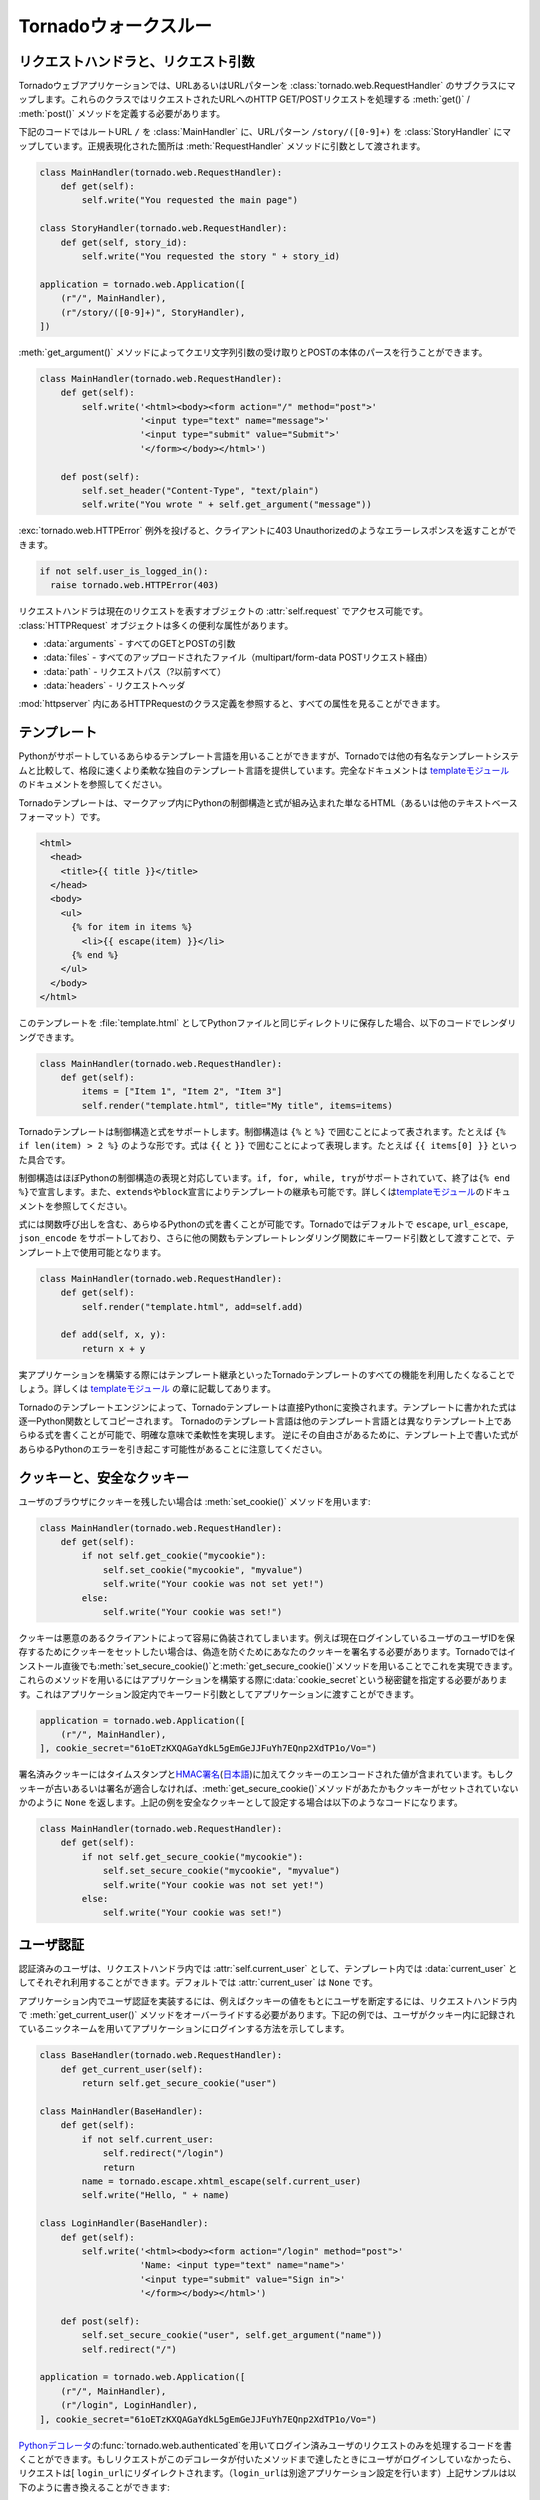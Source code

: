 .. Tornado walkthrough_

Tornadoウォークスルー
=====================

.. Request handlers and request arguments

.. index::
   pair: メソッド; tornado.web.RequestHandler.get_argument()
   pair: メソッド; tornado.web.RequestHandler.get()
   pair: メソッド; tornado.web.RequestHandler.post()
   pair: 設定; URLマッピング
   pair: 例外; tornado.web.HTTPError
   pair: 属性; tornado.web.RequestHandler.request
   pair: 属性; tornado.web.HTTPRequest.arguments
   pair: 属性; tornado.web.HTTPRequest.files
   pair: 属性; tornado.web.HTTPRequest.path
   pair: 属性; tornado.web.HTTPRequest.headers
   single: リクエスト
   pair: 実装; リクエストハンドラ

リクエストハンドラと、リクエスト引数
------------------------------------

.. A Tornado web application maps URLs or URL patterns to subclasses of 
   tornado.web.RequestHandler. Those classes define get() or post() methods 
   to handle HTTP GET or POST requests to that URL.

Tornadoウェブアプリケーションでは、URLあるいはURLパターンを :class:`tornado.web.RequestHandler` のサブクラスにマップします。これらのクラスではリクエストされたURLへのHTTP GET/POSTリクエストを処理する :meth:`get()` / :meth:`post()` メソッドを定義する必要があります。

.. This code maps the root URL / to MainHandler and the URL pattern 
   /story/([0-9]+) to StoryHandler. Regular expression groups are passed as 
   arguments to the RequestHandler methods:

下記のコードではルートURL ``/`` を :class:`MainHandler` に、URLパターン ``/story/([0-9]+)`` を :class:`StoryHandler` にマップしています。正規表現化された箇所は :meth:`RequestHandler` メソッドに引数として渡されます。

.. code-block:: python

  class MainHandler(tornado.web.RequestHandler):
      def get(self):
          self.write("You requested the main page")

  class StoryHandler(tornado.web.RequestHandler):
      def get(self, story_id):
          self.write("You requested the story " + story_id)

  application = tornado.web.Application([
      (r"/", MainHandler),
      (r"/story/([0-9]+)", StoryHandler),
  ])

.. You can get query string arguments and parse POST bodies with the 
   get_argument() method:

:meth:`get_argument()` メソッドによってクエリ文字列引数の受け取りとPOSTの本体のパースを行うことができます。

.. code-block:: python

  class MainHandler(tornado.web.RequestHandler):
      def get(self):
          self.write('<html><body><form action="/" method="post">'
                     '<input type="text" name="message">'
                     '<input type="submit" value="Submit">'
                     '</form></body></html>')

      def post(self):
          self.set_header("Content-Type", "text/plain")
          self.write("You wrote " + self.get_argument("message"))

.. If you want to send an error response to the client, e.g., 
   403 Unauthorized, you can just raise a tornado.web.HTTPError exception:


:exc:`tornado.web.HTTPError` 例外を投げると、クライアントに403 Unauthorizedのようなエラーレスポンスを返すことができます。

.. code-block:: python

  if not self.user_is_logged_in():
    raise tornado.web.HTTPError(403)

.. The request handler can access the object representing the current 
   request with self.request. The HTTPRequest object includes a number 
   of useful attribute, including:

リクエストハンドラは現在のリクエストを表すオブジェクトの :attr:`self.request` でアクセス可能です。 :class:`HTTPRequest` オブジェクトは多くの便利な属性があります。

.. * arguments - all of the GET and POST arguments
.. * files - all of the uploaded files (via multipart/form-data POST requests)
.. * path - the request path (everything before the ?)
.. * headers - the request headers

* :data:`arguments` - すべてのGETとPOSTの引数
* :data:`files` - すべてのアップロードされたファイル（multipart/form-data POSTリクエスト経由）
* :data:`path` - リクエストパス（?以前すべて）
* :data:`headers` - リクエストヘッダ

.. See the class definition for HTTPRequest in httpserver for a complete 
   list of attributes.

:mod:`httpserver` 内にあるHTTPRequestのクラス定義を参照すると、すべての属性を見ることができます。

.. Templates

.. index::
   pair: テンプレート関数; escape
   pair: テンプレート関数; url_escape
   pair: テンプレート関数; json_encode
   single: テンプレート関数; 自作
   single: テンプレート
   pair: モジュール; tornado.template

テンプレート
------------

.. You can use any template language supported by Python, but Tornado ships 
   with its own templating language that is a lot faster and more flexible 
   than many of the most popular templating systems out there. See the 
   template module documentation for complete documentation.

Pythonがサポートしているあらゆるテンプレート言語を用いることができますが、Tornadoでは他の有名なテンプレートシステムと比較して、格段に速くより柔軟な独自のテンプレート言語を提供しています。完全なドキュメントは `templateモジュール <http://github.com/facebook/tornado/blob/master/tornado/template.py>`_ のドキュメントを参照してください。

.. A Tornado template is just HTML (or any other text-based format) with 
   Python control sequences and expressions embedded within the markup:

Tornadoテンプレートは、マークアップ内にPythonの制御構造と式が組み込まれた単なるHTML（あるいは他のテキストベースフォーマット）です。

.. code-block:: html

  <html>
    <head>
      <title>{{ title }}</title>
    </head>
    <body>
      <ul>
        {% for item in items %}
          <li>{{ escape(item) }}</li>
        {% end %}
      </ul>
    </body>
  </html>

.. If you saved this template as "template.html" and put it in the same 
   directory as your Python file, you could render this template with:

このテンプレートを :file:`template.html` としてPythonファイルと同じディレクトリに保存した場合、以下のコードでレンダリングできます。

.. code-block:: python

  class MainHandler(tornado.web.RequestHandler):
      def get(self):
          items = ["Item 1", "Item 2", "Item 3"]
          self.render("template.html", title="My title", items=items)

.. Tornado templates support control statements and expressions. Control 
   statements are surronded by {% and %}, e.g., {% if len(items) > 2 %}. 
   Expressions are surrounded by {{ and }}, e.g., {{ items[0] }}.

Tornadoテンプレートは制御構造と式をサポートします。制御構造は ``{%`` と ``%}`` で囲むことによって表されます。たとえば ``{% if len(item) > 2 %}`` のような形です。式は ``{{`` と ``}}`` で囲むことによって表現します。たとえば ``{{ items[0] }}`` といった具合です。

.. Control statements more or less map exactly to Python statements. 
   We support if, for, while, and try, all of which are terminated with 
   {% end %}. We also support template inheritance using the extends and 
   block statements, which are described in detail in the documentation 
   for the template module.

制御構造はほぼPythonの制御構造の表現と対応しています。\ ``if, for, while, try``\ がサポートされていて、終了は\ ``{% end %}``\ で宣言します。また、\ ``extends``\ や\ ``block``\ 宣言によりテンプレートの継承も可能です。詳しくは\ `templateモジュール <http://github.com/facebook/tornado/blob/master/tornado/template.py>`_\ のドキュメントを参照してください。

.. Expressions can be any Python expression, including function calls. 
   We support the functions escape, url_escape, and json_encode by default, 
   and you can pass other functions into the template simply by passing them 
   as keyword arguments to the template render function:

式には関数呼び出しを含む、あらゆるPythonの式を書くことが可能です。Tornadoではデフォルトで ``escape``, ``url_escape``, ``json_encode`` をサポートしており、さらに他の関数もテンプレートレンダリング関数にキーワード引数として渡すことで、テンプレート上で使用可能となります。

.. code-block:: python

  class MainHandler(tornado.web.RequestHandler):
      def get(self):
          self.render("template.html", add=self.add)

      def add(self, x, y):
          return x + y

.. When you are building a real application, you are going to want to use 
   all of the features of Tornado templates, especially template inheritance. 
   Read all about those features in the template module section.

実アプリケーションを構築する際にはテンプレート継承といったTornadoテンプレートのすべての機能を利用したくなることでしょう。詳しくは `templateモジュール <http://github.com/facebook/tornado/blob/master/tornado/template.py>`_ の章に記載してあります。

.. Under the hood, Tornado templates are translated directly to Python. 
   The expressions you include in your template are copied verbatim into a 
   Python function representing your template. We don't try to prevent 
   anything in the template language; we created it explicitly to provide 
   the flexibility that other, stricter templating systems prevent. 
   Consequently, if you write random stuff inside of your template 
   expressions, you will get random Python errors when you execute the template.

Tornadoのテンプレートエンジンによって、Tornadoテンプレートは直接Pythonに変換されます。テンプレートに書かれた式は逐一Python関数としてコピーされます。 Tornadoのテンプレート言語は他のテンプレート言語とは異なりテンプレート上であらゆる式を書くことが可能で、明確な意味で柔軟性を実現します。 逆にその自由さがあるために、テンプレート上で書いた式があらゆるPythonのエラーを引き起こす可能性があることに注意してください。

.. Cookies and secure cookies

.. index::
   pair: 実装; クッキー
   pair: メソッド; tornado.web.RequestHandler.set_cookie()
   pair: メソッド; tornado.web.RequestHandler.get_secure_cookie()

クッキーと、安全なクッキー
--------------------------

.. You can set cookies in the user's browser with the set_cookie method:

ユーザのブラウザにクッキーを残したい場合は :meth:`set_cookie()` メソッドを用います:

.. code-block:: python

  class MainHandler(tornado.web.RequestHandler):
      def get(self):
          if not self.get_cookie("mycookie"):
              self.set_cookie("mycookie", "myvalue")
              self.write("Your cookie was not set yet!")
          else:
              self.write("Your cookie was set!")

.. Cookies are easily forged by malicious clients. If you need to set 
   cookies to, e.g., save the user ID of the currently logged in user, 
   you need to sign your cookies to prevent forgery. Tornado supports 
   this out of the box with the set_secure_cookie and get_secure_cookie 
   methods. To use these methods, you need to specify a secret key named 
   cookie_secret when you create your application. You can pass in 
   application settings as keyword arguments to your application:

クッキーは悪意のあるクライアントによって容易に偽装されてしまいます。例えば現在ログインしているユーザのユーザIDを保存するためにクッキーをセットしたい場合は、偽造を防ぐためにあなたのクッキーを署名する必要があります。Tornadoではインストール直後でも\ :meth:`set_secure_cookie()`\ と\ :meth:`get_secure_cookie()`\ メソッドを用いることでこれを実現できます。これらのメソッドを用いるにはアプリケーションを構築する際に\ :data:`cookie_secret`\ という秘密鍵を指定する必要があります。これはアプリケーション設定内でキーワード引数としてアプリケーションに渡すことができます。

.. code-block:: python

  application = tornado.web.Application([
      (r"/", MainHandler),
  ], cookie_secret="61oETzKXQAGaYdkL5gEmGeJJFuYh7EQnp2XdTP1o/Vo=")

.. Signed cookies contain the encoded value of the cookie in addition to a 
   timestamp and an HMAC signature. If the cookie is old or if the signature 
   doesn't match, get_secure_cookie will return None just as if the cookie 
   isn't set. The secure version of the example above:

署名済みクッキーにはタイムスタンプと\ `HMAC署名 <http://en.wikipedia.org/wiki/HMAC>`_\ (\ `日本語 <http://ja.wikipedia.org/wiki/HMAC>`_\ )に加えてクッキーのエンコードされた値が含まれています。もしクッキーが古いあるいは署名が適合しなければ、\ :meth:`get_secure_cookie()`\ メソッドがあたかもクッキーがセットされていないかのように ``None`` を返します。上記の例を安全なクッキーとして設定する場合は以下のようなコードになります。

.. code-block:: python

  class MainHandler(tornado.web.RequestHandler):
      def get(self):
          if not self.get_secure_cookie("mycookie"):
              self.set_secure_cookie("mycookie", "myvalue")
              self.write("Your cookie was not set yet!")
          else:
              self.write("Your cookie was set!")

.. User authentication

.. index::
   pair: 実装; ユーザ認証
   pair: デコレータ; tornado.web.authenticated
   pair: 属性; tornado.web.RequestHandler.current_user
   pair: テンプレート変数; current_user
   pair: 設定; login_url

ユーザ認証
----------

.. The currently authenticated user is available in every request handler as 
   self.current_user, and in every template as current_user. By default, 
   current_user is None.

認証済みのユーザは、リクエストハンドラ内では  :attr:`self.current_user` として、テンプレート内では :data:`current_user` としてそれぞれ利用することができます。デフォルトでは :attr:`current_user` は ``None`` です。

.. To implement user authentication in your application, you need to override 
   the get_current_user() method in your request handlers to determine the 
   current user based on, e.g., the value of a cookie. Here is an example 
   that lets users log into the application simply by specifying a nickname, 
   which is then saved in a cookie:

アプリケーション内でユーザ認証を実装するには、例えばクッキーの値をもとにユーザを断定するには、リクエストハンドラ内で :meth:`get_current_user()` メソッドをオーバーライドする必要があります。下記の例では、ユーザがクッキー内に記録されているニックネームを用いてアプリケーションにログインする方法を示してします。

.. code-block:: python

  class BaseHandler(tornado.web.RequestHandler):
      def get_current_user(self):
          return self.get_secure_cookie("user")

  class MainHandler(BaseHandler):
      def get(self):
          if not self.current_user:
              self.redirect("/login")
              return
          name = tornado.escape.xhtml_escape(self.current_user)
          self.write("Hello, " + name)

  class LoginHandler(BaseHandler):
      def get(self):
          self.write('<html><body><form action="/login" method="post">'
                     'Name: <input type="text" name="name">'
                     '<input type="submit" value="Sign in">'
                     '</form></body></html>')

      def post(self):
          self.set_secure_cookie("user", self.get_argument("name"))
          self.redirect("/")

  application = tornado.web.Application([
      (r"/", MainHandler),
      (r"/login", LoginHandler),
  ], cookie_secret="61oETzKXQAGaYdkL5gEmGeJJFuYh7EQnp2XdTP1o/Vo=")

.. You can require that the user be logged in using the Python decorator tornado.web.authenticated. If a request goes to a method with this decorator, and the user is not logged in, they will be redirected to login_url (another application setting). The example above could be rewritten:

`Pythonデコレータ <http://www.python.org/dev/peps/pep-0318/>`_\ の\ :func:`tornado.web.authenticated`\ を用いてログイン済みユーザのリクエストのみを処理するコードを書くことができます。もしリクエストがこのデコレータが付いたメソッドまで達したときにユーザがログインしていなかったら、リクエストは[ ``login_url``\ にリダイレクトされます。（\ ``login_url``\ は別途アプリケーション設定を行います）上記サンプルは以下のように書き換えることができます:

.. code-block:: python

  class MainHandler(BaseHandler):
      @tornado.web.authenticated
      def get(self):
          name = tornado.escape.xhtml_escape(self.current_user)
          self.write("Hello, " + name)

  settings = {
      "cookie_secret": "61oETzKXQAGaYdkL5gEmGeJJFuYh7EQnp2XdTP1o/Vo=",
      "login_url": "/login",
  }

  application = tornado.web.Application([
      (r"/", MainHandler),
      (r"/login", LoginHandler),
  ], **settings)

.. If you decorate post() methods with the authenticated decorator, and the 
   user is not logged in, the server will send a 403 response.

もし\ :meth:`post()`\ メソッドが\ :func:`authenticated`\ デコレータ付きで実装されていて、ユーザがログインしていなかった場合、サーバは\ ``403``\ レスポンスを返します。


.. Tornado comes with built-in support for third-party authentication 
   schemes like Google OAuth. See the auth module for more details. 
   Check out the Tornado Blog example application for a complete 
   example that uses authentication (and stores user data in a MySQL database).

TornadoはGoogle OAuthのようなサードパーティの認証方式もビルトインサポートしています。詳細は\ `auth module <http://github.com/facebook/tornado/blob/master/tornado/auth.py>`_\ を参照して下さい。ユーザ認証を用いたアプリケーションの例を確認したい場合はTornadoブログをご覧ください。（なおMySQLにユーザデータを保存する例も記載されています。）

.. index::
   single: クロスサイトリクエストフォージェリ
   single: XSRF
   pair: クッキー; セキュリティ
   pair: 設定; xsrf_cookies
   pair: テンプレート関数; xsrf_from_html()
   pair: 実装; XSRFからの保護

.. Cross-site request forgery protection

クロスサイトリクエストフォージェリからの保護
--------------------------------------------

.. Cross-site request forgery, or XSRF, is a common problem for personalized 
   web applications. See the Wikipedia article for more information on how 
   XSRF works.

`クロスサイトリクエストフォージェリ（XSRF) <http://en.wikipedia.org/wiki/Cross-site_request_forgery>`_ (`日本語 <http://ja.wikipedia.org/wiki/クロスサイトリクエストフォージェリ>`_)は、ウェブアプリケーションにおける一般的な問題です。XSRFがどの様な悪さをするのかは、Wikipediaの当該ページを参照してください。

.. The generally accepted solution to prevent XSRF is to cookie every user 
   with an unpredictable value and include that value as an additional 
   argument with every form submission on your site. If the cookie and the 
   value in the form submission do not match, then the request is likely forged.

一般的なXSRFに対する防衛策としては、ユーザ毎に予測できない値をクッキーとして格納し、ウェブサイトへのフォームの送信ごとにその値を追加の引数として入れるということが行われます。もしクッキーの値と、送信されたフォームの値が異なったら、そのリクエストはニセ者であるとみなします。

.. Tornado comes with built-in XSRF protection. To include it in your site, 
   include the application setting xsrf_cookies:

Tornadoは、XSRFプロテクション機能を持っています。アプリケーション設定内で :data:`xsrf_cookies` を有効にする事であなたのサイトでXSRFプロテクションを利用する事ができます:

.. code-block:: python

  settings = {
      "cookie_secret": "61oETzKXQAGaYdkL5gEmGeJJFuYh7EQnp2XdTP1o/Vo=",
      "login_url": "/login",
      "xsrf_cookies": True,
  }

  application = tornado.web.Application([
      (r"/", MainHandler),
      (r"/login", LoginHandler),
  ], **settings)

.. If xsrf_cookies is set, the Tornado web application will set the _xsrf 
   cookie for all users and reject all POST requests hat do not contain a 
   correct _xsrf value. If you turn this setting on, you need to instrument 
   all forms that submit via POST to contain this field. You can do this with 
   the special function xsrf_form_html(), available in all templates:

:data:`xsrf_cookies` が設定されていると、Tornadoウェブアプリケーションは、 :data:`_xsrf` クッキーをすべてのユーザにセットします。 そして、正式な :data:`_xsrf` クッキーを持たないすべてのPOSTリクエストを拒否します。 もし、この設定を有効にした場合には、すべてのformのsubmit操作時に :data:`_xsrf` 値を付加する必要があります。 :func:`xsrf_from_html()` をテンプレート内のフォームに適用する事で、 :data:`_xsrf` 値を付加する事ができます:

.. code-block:: html

  <form method="/login" method="post">
    {{ xsrf_form_html() }}
    <div>Username: <input type="text" name="username"/></div>
    <div>Password: <input type="password" name="password"/></div>
    <div><input type="submit" value="Sign in"/></div>
  </form>

.. If you submit AJAX POST requests, you will also need to instrument your 
   JavaScript to include the _xsrf value with each request. This is the 
   jQuery function we use at FriendFeed for AJAX POST requests that 
   automatically adds the _xsrf value to all requests:

もし、AJAXのPOSTリクエストを行う場合には、リクエスト毎に :data:`_xsrf` 値をJavascriptで埋め込む必要があります。 FriendFeedで使用している `jQuery <http://jquery.com/>`_ を利用して自動で_xsrf値を付加するサンプルを以下に示します:

.. code-block:: javascript

  function getCookie(name) {
      var r = document.cookie.match("¥¥b" + name + "=([^;]*)¥¥b");
      return r ? r[1] : undefined;
  }

  jQuery.postJSON = function(url, args, callback) {
      args._xsrf = getCookie("_xsrf");
      $.ajax({url: url, data: $.param(args), dataType: "text", type: "POST",
          success: function(response) {
          callback(eval("(" + response + ")"));
      }});
  };

.. Static files and aggressive file caching

.. index:: 
   single: 静的ファイル
   single: テンプレート関数; static_url()
   single: 設定; static_path
   single: nginx; 静的ファイル

静的ファイルと積極的なファイルキャッシュ
---------------------------------------------

.. You can serve static files from Tornado by specifying the static_path 
   setting in your application:

Tornadoで静的ファイルを提供するにはアプリケーション設定で :data:`static_path` を指定する必要があります:

.. code-block:: python

  settings = {
      "static_path": os.path.join(os.path.dirname(__file__), "static"),
      "cookie_secret": "61oETzKXQAGaYdkL5gEmGeJJFuYh7EQnp2XdTP1o/Vo=",
      "login_url": "/login",
      "xsrf_cookies": True,
  }

  application = tornado.web.Application([
    (r"/", MainHandler),
    (r"/login", LoginHandler),
  ], **settings)

.. This setting will automatically make all requests that start with /static/ serve from that static directory, e.g., http://localhost:8888/static/foo.png will serve the file foo.png from the specified static directory. We also automatically serve /robots.txt and /favicon.ico from the static directory (even though they don't start with the /static/ prefix).

この設定では ``/static/`` で始まるすべてのリクエストを自動的に静的なディレクトリからの'serve'とすることができます。例えば :file:`http://localhost:8888/static/foo.png` というURLの場合は :file:`foo.png` というファイルを指定された静的ディレクトリから提供します。また :file:`/robots.txt` や :file:`/favicon.ico` も静的ディレクトリから自動的に配信されます。（たとえURLが :file:`/static` から始まらなくても）

.. To improve performance, it is generally a good idea for browsers to cache static resources aggressively so browsers won't send unnecessary If-Modified-Since or Etag requests that might block the rendering of the page. Tornado supports this out of the box with static content versioning.

パフォーマンス向上の定石として、静的リソースをブラウザが積極的にキャッシュするという一般的な方法があります。これによってブラウザはページのレンダリングを妨げる不必要な ``If-Modified-Since`` や ``Etag`` リクエストを送信しなくなります。

.. To use this feature, use the static_url() method in your templates rather than typing the URL of the static file directly in your HTML:

この機能を利用するには、テンプレートの中で静的ファイルのURLをHTML内で直接記述するのではなく :meth:`static_url()` メソッドを使用します。

.. code-block:: html

  <html>
     <head>
        <title>FriendFeed - {{ _("Home") }}</title>
     </head>
     <body>
       <div><img src="{{ static_url("images/logo.png") }}"/></div>
     </body>
   </html>

.. The static_url() function will translate that relative path to a URI that looks like /static/images/logo.png?v=aae54. The v argument is a hash of the content in logo.png, and its presence makes the Tornado server send cache headers to the user's browser that will make the browser cache the content indefinitely.

:meth:`static_url()` メソッドは相対パスを ``/static/images/logo.png?v=aae54`` というようなURIに変換します。 :data:`v` という引数は :file:`logo.png` というファイルの中身に対するハッシュであり、この引数によりTornadoサーバはユーザのブラウザがコンテンツを区別してキャッシュするようにキャッシュヘッダを送信します。

.. Since the v argument is based on the content of the file, if you update a file and restart your server, it will start sending a new v value, so the user's browser will automatically fetch the new file. If the file's contents don't change, the browser will continue to use a locally cached copy without ever checking for updates on the server, significantly improving rendering performance.

:data:`v` 引数はファイルの中身に基づいているため、もしファイルをアップデートしてサーバを再起動したら、Tornadoサーバは新しい値を持った ``v`` を送信します。これによって、ユーザのブラウザは自動的に新しいファイルを取得します。もしファイルの中身が変わっていなければ、ブラウザはサーバ上のファイルが更新されたか確認することなく、ローカルにキャッシュされたファイルのコピーを使用します。これによりレンダリングのパフォーマンスは劇的に改善されます。

.. In production, you probably want to serve static files from a more optimized static file server like nginx. You can configure most any web server to support these caching semantics. Here is the nginx configuration we use at FriendFeed:

アプリケーション公開時には `nginx <http://nginx.net/>`_ のような、より最適化されたファイルサーバから静的ファイルを配信したくなるでしょう。たいていのウェブサーバではこのようなキャッシュ動作をサポートしています。たとえばFriendFeedで行っているnginxの設定は下記のようになります:

.. code-block:: text

  location /static/ {
      root /var/friendfeed/static;
      if ($query_string) {
          expires max;
      }
   }

.. Localization

.. index::
   pair: リクエストハンドラ; locale属性
   pair: テンプレート変数; locale
   pair: 関数; _()
   pair: 関数; tornado.locale.get_supported_locales()
   pair: モジュール; tornado.locale
   single: 多言語化
   single: 翻訳
   single: 実装; 翻訳

多言語化
--------

.. The locale of the current user (whether they are logged in or not) is always available as self.locale in the request handler and as locale in templates.

ユーザのロケールは、ユーザがログインしているかどうかに関わらず、リクエストハンドラの :attr:`self.locale` やテンプレートの :data:`locale` で取得できます。

..  The name of the locale (e.g., en_US) is available as locale.name, and you can translate strings with the locale.translate method. 

ロケールの名前(en_USなど)は :attr:`locale.name` で取得できます。また、 :meth:`locale.translate` メソッドを使用することで翻訳を行うことができます。

.. Templates also have the global function call _() available for string translation. The translate function has two forms:

テンプレート内ではグローバル関数 :func:`_()` を翻訳に使うことができます。この関数は2通りの使い方があります:

.. code-block:: python

  _("Translate this string")

.. which translates the string directly based on the current locale, and

この呼び方では文字列を現在のロケールに基づいて翻訳します。

.. code-block:: python

  _("A person liked this", "%(num)d people liked this", len(people)) % {"num": len(people)}

.. which translates a string that can be singular or plural based on the value of the third argument. 

この呼びかたでは、単数と複数で異なった形を取る文字列を第三引数の値に基づいて翻訳することができます。

.. In the example above, a translation of the first string will be returned if len(people) is 1, or a translation of the second string will be returned otherwise.

上記の例では ``len(people)`` が1の時には最初の文字列が返され、それ以外の場合には二番目の文字列が返されます。

.. The most common pattern for translations is to use Python named placeholders for variables (the %(num)d in the example above) since placeholders can move around on translation.

翻訳文で変数を使う場合はPythonの名前付きプレースホルダー(上記の例では ``%(num)d``)を使うのが一般的です。これはプレースホルダーを翻訳文の好きな位置に置けるようにするためです。

.. Here is a properly localized template:

適切に多言語化されたテンプレートの例を下に示します:

.. code-block:: html

  <html>
     <head>
        <title>FriendFeed - {{ _("Sign in") }}</title>
     </head>
     <body>
       <form action="{{ request.path }}" method="post">
         <div>{{ _("Username") }} <input type="text" name="username"/></div>
         <div>{{ _("Password") }} <input type="password" name="password"/></div>
         <div><input type="submit" value="{{ _("Sign in") }}"/></div>
         {{ xsrf_form_html() }}
       </form>
     </body>
   </html>

.. By default, we detect the user's locale using the Accept-Language header sent by the user's browser. We choose en_US if we can't find an appropriate Accept-Language value. If you let user's set their locale as a preference, you can override this default locale selection by overriding get_user_locale in your request handler:

デフォルトでは、ユーザのブラウザが送る ``Accept-Language`` ヘッダの値をユーザのロケールを判断します。適切な値の ``Accept-Language`` ヘッダが見つからない場合は ``en_US`` を使います。ユーザにロケールを設定させる場合は、リクエストハンドラの :meth:`get_user_locale` メソッドをオーバーライドすることでこの挙動を上書きすることができます。

.. code-block:: python

  class BaseHandler(tornado.web.RequestHandler):
      def get_current_user(self):
          user_id = self.get_secure_cookie("user")
          if not user_id: return None
          return self.backend.get_user_by_id(user_id)

      def get_user_locale(self):
          if "locale" not in self.current_user.prefs:
              # Use the Accept-Language header
              return None
          return self.current_user.prefs["locale"]

.. If get_user_locale returns None, we fall back on the Accept-Language header.

:meth:`get_user_locale` メソッドの返り値が ``None`` の場合には、 ``Accept-Language`` ヘッダの値に基づいてロケールを決定します。

.. You can load all the translations for your application using the tornado.locale.load_translations method. It takes in the name of the directory which should contain CSV files named after the locales whose translations they contain, e.g., es_GT.csv or fr_CA.csv. The method loads all the translations from those CSV files and infers the list of supported locales based on the presence of each CSV file. You typically call this method once in the main() method of your server:

:meth:`tornado.locale.load_translations` メソッドで、すべての翻訳ファイルをロードすることができます。このメソッドは翻訳ファイルが入っているディレクトリ名を引数に取ります。翻訳ファイルはロケールの名前に基づいた名前(例: :file:`es_GT.csv`, :file:`fr_CA.csv`)のCSVファイルです。このメソッドはCVSファイルから翻訳文をロードし、各CVSファイルの有無を元にどのロケールがサポートされているかを決定します。通常はこのメソッドは :meth:`main()` メソッドの中で一度だけ呼びます。

.. code-block:: python

  def main():
      tornado.locale.load_translations(
          os.path.join(os.path.dirname(__file__), "translations"))
      start_server()

.. You can get the list of supported locales in your application with tornado.locale.get_supported_locales(). The user's locale is chosen to be the closest match based on the supported locales. For example, if the user's locale is es_GT, and the es locale is supported, self.locale will be es for that request. We fall back on en_US if no close match can be found.

サポートされているロケールの一覧は :func:`tornado.locale.get_supported_locales()` で取得できます。ユーザのロケールは、サポートされているロケールの中で最も近いものが選ばれます。例えばユーザのロケールが ``es_GT`` で、 ``es`` ロケールがサポートされている場合、そのリクエストの :attr:`self.locale` は ``es`` になります。近い名前が見つからない場合は ``en_US`` になります。

.. See the locale module documentation for detailed information on the CSV format and other localization methods.

CSVファイルのフォーマットや他の他言語化の方法についての詳細は `localeモジュール <http://github.com/facebook/tornado/blob/master/tornado/locale.py>`_ のドキュメントを参照してください。

.. UI modules

.. index::
   single: ユーザインタフェース
   pair: 設定; ui_modules
   pair: クラス; tornado.web.UIModule

ユーザインタフェースモジュール
------------------------------

.. Tornado supports UI modules to make it easy to support standard, reusable UI widgets across your application. UI modules are like special functional calls to render components of your page, and they can come packaged with their own CSS and JavaScript.

Tornadoではアプリケーション全体で標準的で再利用可能なユーザインタフェースモジュールを簡単に利用しやすくするために、ユーザインタフェースモジュールを提供しています。ユーザインタフェースモジュールはウェブページ内のコンポーネントをレンダリングするための特別な関数呼び出しのようなもので、それぞれ独自のCSSとJavaScriptとともに提供されます。

.. For example, if you are implementing a blog, and you want to have blog entries appear on both the blog home page and on each blog entry page, you can make an Entry module to render them on both pages. First, create a Python module for your UI modules, e.g., uimodules.py:

たとえばあなたがブログを実装しているとして、ブログエントリがブログのホームページとそれぞれのエントリページの両方に表示されるようにしたいときに、\ :class:`Entry`\ モジュールを両方のページをレンダリングするように実装することができます。まず、あなたのユーザインタフェースモジュールに :file:`uimodules.py` のようなPythonモジュールを作成します:

.. code-block:: python

  class Entry(tornado.web.UIModule):
      def render(self, entry, show_comments=False):
          return self.render_string(
              "module-entry.html", show_comments=show_comments)

.. Tell Tornado to use uimodules.py using the ui_modules setting in your application:

Tornadoにアプリケーションで\ ``ui_modules``\ という設定を使用して\ ``uimodules.py``\ を利用するように設定します:

.. code-block:: python

  class HomeHandler(tornado.web.RequestHandler):
      def get(self):
          entries = self.db.query("SELECT * FROM entries ORDER BY date DESC")
          self.render("home.html", entries=entries)

  class EntryHandler(tornado.web.RequestHandler):
      def get(self, entry_id):
          entry = self.db.get("SELECT * FROM entries WHERE id = %s", entry_id)
          if not entry: raise tornado.web.HTTPError(404)
          self.render("entry.html", entry=entry)

  settings = {
      "ui_modules": uimodules,
  }

  application = tornado.web.Application([
      (r"/", HomeHandler),
      (r"/entry/([0-9]+)", EntryHandler),
  ], **settings)

.. Within home.html, you reference the Entry module rather than printing the HTML directly:

:file:`home.html`\ の中でHTMLを直接記述するのではなく、\ :class:`Entry`\ モジュールを参照します。


.. code-block:: django

  {% for entry in entries %}
    {{ modules.Entry(entry) }}
  {% end %}

.. Within entry.html, you reference the Entry module with the show_comments argument to show the expanded form of the entry:

:file:`entry.html`\ の中でエントリの拡張されたフォームが表示されるように\ :class:`Entry`\ モジュールを\ ``show_comments``\ 引数とともに参照します。

.. code-block:: django

  {{ modules.Entry(entry, show_comments=True) }}

.. Modules can include custom CSS and JavaScript functions by overriding the embedded_css, embedded_javascript, javascript_file, or css_file methods:

モジュールでは :meth:`embedded_css()`, :meth:`embedded_javascript()`, :meth:`javascript_file()`, :meth:`css_file()` メソッドを各々オーバライドすることによりカスタムのCSSとJavaScriptを取り込むことができます:

.. code-block:: python

  class Entry(tornado.web.UIModule):
      def embedded_css(self):
          return ".entry { margin-bottom: 1em; }"

      def render(self, entry, show_comments=False):
          return self.render_string(
              "module-entry.html", show_comments=show_comments)

.. Module CSS and JavaScript will be included once no matter how many times a module is used on a page. CSS is always included in the <head> of the page, and JavaScript is always included just before the </body> tag at the end of the page.

 ``CSS``モジュール と ``JavaSctipt`` モジュールは1ページに何回読み込まれたとしても1度だけ読み込まれます。 ``CSS`` は常にページの ``<head>`` タグ内に含まれ、 ``JavaScript`` は常にページの最後の ``</body>`` タグの直前に含まれます。

.. Non-blocking, asynchronous requests

.. index::
   pair: デコレータ; tornado.web.asynchronous
   pair: メソッド; tornado.web.RequestHandler.async_callback
   pair: ノンブロッキング; 実装
   single: 非同期リクエスト

ノンブロッキング, 非同期リクエスト
----------------------------------

.. When a request handler is executed, the request is automatically finished. Since Tornado uses a non-blocking I/O style, you can override this default behavior if you want a request to remain open after the main request handler method returns using the tornado.web.asynchronous decorator.

リクエストハンドラが実行されたとき、リクエストは自動的に終了します。TornadoはノンブロッキングI/Oスタイルを使用するため、もしメインリクエストハンドラメソッドが値を返したあとに、リクエストを開けたままにしたい場合は :func:`tornado.web.asynchronous` デコレータを用いてデフォルトの振舞いをオーバーライドすることができます。

.. When you use this decorator, it is your responsibility to call self.finish() to finish the HTTP request, or the user's browser will simply hang:

このデコレータを用いる場合は、HTTPリクエストを終了する場合は ``self.finish()`` メソッドをきちんと呼んであげなければいけません。そうしないとユーザのブラウザがハングしてしまいます:

.. code-block:: python

  class MainHandler(tornado.web.RequestHandler):
      @tornado.web.asynchronous
      def get(self):
          self.write("Hello, world")
          self.finish()

.. Here is a real example that makes a call to the FriendFeed API using Tornado's built-in asynchronous HTTP client:

ここでTornadoのビルトイン非同期HTTPクライアントを用いてFriendFeed APIを呼び出す実際の例をご紹介します:

.. code-block:: python

  class MainHandler(tornado.web.RequestHandler):
      @tornado.web.asynchronous
      def get(self):
          http = tornado.httpclient.AsyncHTTPClient()
          http.fetch("http://friendfeed-api.com/v2/feed/bret",
                     callback=self.async_callback(self.on_response))

      def on_response(self, response):
          if response.error: raise tornado.web.HTTPError(500)
          json = tornado.escape.json_decode(response.body)
          self.write("Fetched " + str(len(json["entries"])) + " entries "
                     "from the FriendFeed API")
          self.finish()

.. When get() returns, the request has not finished. When the HTTP client eventually calls on_response(), the request is still open, and the response is finally flushed to the client with the call to self.finish().

:meth:`get()` メソッドが値を戻しても、リクエストは終わっていません。いずれまたHTTPクライアントが :meth:`on_response()` メソッドを呼び出し、リクエストがまだ開いていたとき、レスポンスは最終的には :meth:`self.finish()` を呼び出すことでクライアントにフラッシュされます。

.. If you make calls to asynchronous library functions that require a callback (like the HTTP fetch function above), you should always wrap your callbacks with self.async_callback. This simple wrapper ensures that if your callback function raises an exception or has a programming error, a proper HTTP error response will be sent to the browser, and the connection will be properly closed.

もしコールバックを要求するような非同期ライブラリ関数を呼び出す場合は、コールバックを ``self.async_callback`` で常にラップすべきです。（例えば上の例でのHTTPフェッチ関数のような場合です）このシンプルなラッパーを用いることによって、コールバック関数が例外を発生させた場合あるいはプログラミングエラーがあった場合に、適切なHTTPエラーレスポンスがブラウザに送信され、コネクションが適切に閉じられることが確実になります。

.. For a more advanced asynchronous example, take a look at the chat example application, which implements an AJAX chat room using long polling.

さらに上級的な例を参考したい場合は、ロングポーリングを用いてAJAXのチャットルームを実装した例を見てください。

.. Third party authentication

.. index::
   pair: 認証; サードパーティ
   pair: モジュール; tornado.auth

サードパーティ認証
------------------

.. Tornado's auth module implements the authentication and authorization 
   protocols for a number of the most popular sites on the web, including 
   Google/Gmail, Facebook, Twitter, Yahoo, and FriendFeed. The module 
   includes methods to log users in via these sites and, where applicable, 
   methods to authorize access to the service so you can, e.g., download 
   a user's address book or publish a Twitter message on their behalf.

Tornadoの認証モジュールは、いくつかのメジャーなWebサービスの認証と承認に対応しています。サービスは、Google/Gmail、Facebook、Twitter、Yahoo、FriendFeedが利用出来ます。このモジュールを使う事で、これらのサイトに、認証済みのアクセスを出来ます。例えばあなたのアドレスブックに載っている友達のTwitterのメッセージをダウンロードすることができます。

.. Here is an example handler that uses Google for authentication, 
   saving the Google credentials in a cookie for later access:

参考にグーグルの認証を使用したサンプルを紹介します。 このサンプルは、継続的なアクセスを行うために、グーグルの認証済みクッキーを保存します:

.. code-block:: python

  class GoogleHandler(tornado.web.RequestHandler, tornado.auth.GoogleMixin):
      @tornado.web.asynchronous
      def get(self):
          if self.get_argument("openid.mode", None):
              self.get_authenticated_user(self.async_callback(self._on_auth))
              return
          self.authenticate_redirect()

      def _on_auth(self, user):
          if not user:
              self.authenticate_redirect()
              return
          # set_secure_cookie() などを使用してユーザを保存します。

.. See the auth module documentation for more details.

更に詳しい情報は、認証モジュール（auth module)のドキュメントを参照してください。